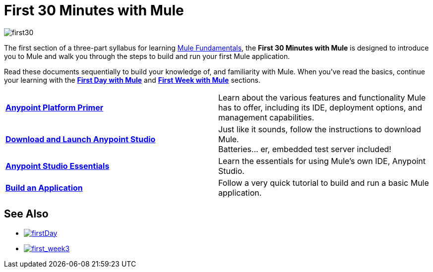 = First 30 Minutes with Mule
:keywords: studio, server, components, connectors, elements, palette

image:first30.png[first30]

The first section of a three-part syllabus for learning link:/mule-fundamentals/v/3.7[Mule Fundamentals], the *First 30 Minutes with Mule* is designed to introduce you to Mule and walk you through the steps to build and run your first Mule application. 

Read these documents sequentially to build your knowledge of, and familiarity with Mule. When you've read the basics, continue your learning with the link:/mule-fundamentals/v/3.7/first-day-with-mule[*First Day with Mule*] and link:/mule-fundamentals/v/3.7/first-week-with-mule[*First Week with Mule*] sections.

[width="100%",cols=","]
|===
|*link:/mule-fundamentals/v/3.7/anypoint-platform-primer[Anypoint Platform Primer]* |Learn about the various features and functionality Mule has to offer, including its IDE, deployment options, and management capabilities.
|*link:/mule-fundamentals/v/3.7/download-and-launch-anypoint-studio[Download and Launch Anypoint Studio]* |Just like it sounds, follow the instructions to download Mule. +
Batteries... er, embedded test server included!
|*link:/mule-fundamentals/v/3.7/anypoint-studio-essentials[Anypoint Studio Essentials]* |Learn the essentials for using Mule's own IDE, Anypoint Studio.
|*link:/mule-fundamentals/v/3.7/build-a-hello-world-application[Build an Application]* |Follow a very quick tutorial to build and run a basic Mule application.
|===

== See Also

* link:/mule-fundamentals/v/3.7/first-day-with-mule[image:firstDay.png[firstDay]]      
* link:/mule-fundamentals/v/3.7/first-week-with-mule[image:first_week3.png[first_week3]]
